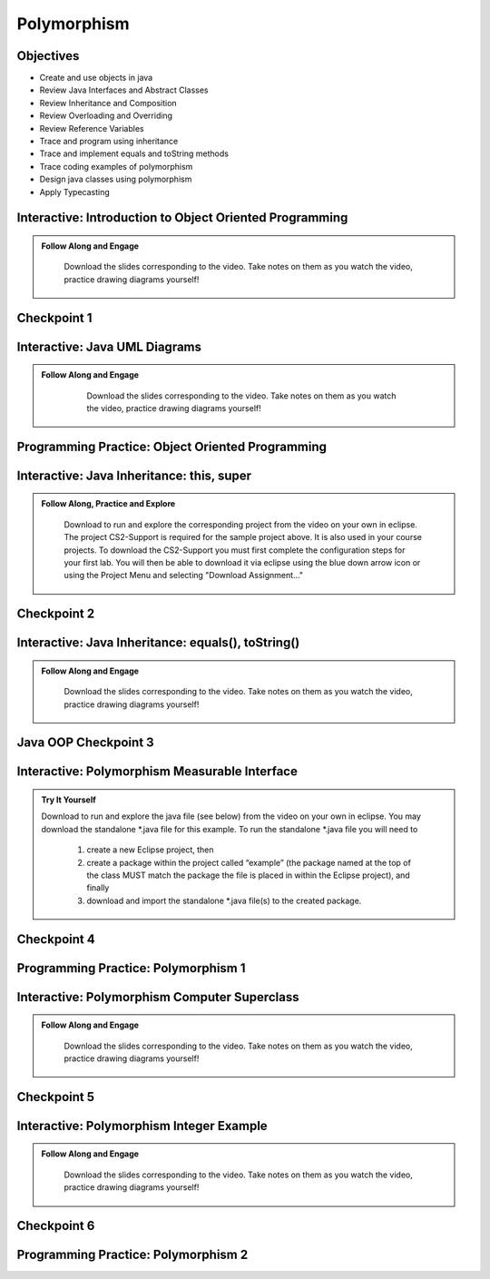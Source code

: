.. This file is part of the OpenDSA eTextbook project. See
.. http://opendsa.org for more details.
.. Copyright (c) 2012-2020 by the OpenDSA Project Contributors, and
.. distributed under an MIT open source license.

.. avmetadata::
   :author: Molly Domino


Polymorphism
============

..
    Shortcuts
    ---------
    
    - :ref:`IntroOOP`
    - :ref:`IntroUML`
    - :ref:`IntroInheritance`
    - :ref:`IntroPolyMeasure`
    - :ref:`IntroPolySuper`
    - :ref:`IntroPolyExample`

Objectives
----------

* Create and use objects in java
* Review Java Interfaces and Abstract Classes
* Review Inheritance and Composition
* Review Overloading and Overriding
* Review Reference Variables
* Trace and program using inheritance
* Trace and implement equals and toString methods
* Trace coding examples of polymorphism
* Design java classes using polymorphism
* Apply Typecasting

.. _IntroOOP: 

Interactive: Introduction to Object Oriented Programming
---------------------------------------------------------

.. admonition:: Follow Along and Engage

    Download the slides corresponding to the video. Take notes on them as you watch the video, practice drawing diagrams yourself!

   .. raw:: html
   
      <a href="https://courses.cs.vt.edu/cs2114/SWDesignAndDataStructs/course-notes/JavaOOPObjects.pdf"  target="_blank">
      <img src="https://courses.cs.vt.edu/cs2114/opendsa/icons/projector-screen.png" width="32" height="32">
      JavaOOPObjects.pdf</img>
      </a>


.. raw:: html

   <center>
   <iframe type="text/javascript" src='https://cdnapisec.kaltura.com/p/2375811/embedPlaykitJs/uiconf_id/52883092?iframeembed=true&entry_id=1_td3bp4s0' style="width: 960px; height: 395px" allowfullscreen webkitallowfullscreen mozAllowFullScreen allow="autoplay *; fullscreen *; encrypted-media *" frameborder="0"></iframe> 
   </center>

Checkpoint 1
------------

.. avembed:: Exercises/SWDesignAndDataStructs/OOP1Checkpoint1Summ.html ka
   :long_name: Checkpoint 1

.. _IntroUML: 

Interactive: Java UML Diagrams
------------------------------

.. admonition:: Follow Along and Engage
   
       Download the slides corresponding to the video. Take notes on them as you watch the video, practice drawing diagrams yourself!
   
      .. raw:: html
      
         <a href="https://courses.cs.vt.edu/cs2114/SWDesignAndDataStructs/course-notes/JavaOOPUML.pdf"  target="_blank">
         <img src="https://courses.cs.vt.edu/cs2114/opendsa/icons/projector-screen.png" width="32" height="32">
         JavaOOPUML.pdf</img>
         </a>
         <br>
         <a href="https://courses.cs.vt.edu/cs2114/SWDesignAndDataStructs/course-notes/OOPUMLDiagramKey.pdf" target="_blank">
         <img src="https://courses.cs.vt.edu/cs2114/opendsa/icons/uml.png" width="32" height="32">
         UML Diagram from the example in the video</img>
         </a>
   
   
   .. raw:: html
   
      <center>
      <iframe type="text/javascript" src='https://cdnapisec.kaltura.com/p/2375811/embedPlaykitJs/uiconf_id/52883092?iframeembed=true&entry_id=1_phzs60ad' style="width: 960px; height: 395px" allowfullscreen webkitallowfullscreen mozAllowFullScreen allow="autoplay *; fullscreen *; encrypted-media *" frameborder="0"></iframe> 
      </center>


Programming Practice: Object Oriented Programming
-------------------------------------------------

.. extrtoolembed:: 'Programming Practice: Object Oriented Programming'
   :workout_id: 1906

.. _IntroInheritance: 

Interactive: Java Inheritance: this, super 
--------------------------------------------------

.. admonition:: Follow Along, Practice and Explore

     Download to run and explore the corresponding project from the video on your own in eclipse. The project CS2-Support is required for the sample project above.  It is also used in your course projects. To download the CS2-Support you must first complete the configuration steps for your first lab. You will then be able to download it via eclipse using the blue down arrow icon or using the Project Menu and selecting "Download Assignment..."


   .. raw:: html
   
        <a href="https://courses.cs.vt.edu/cs2114/SWDesignAndDataStructs/course-notes/JavaOOPInheritanceSuperThis.pdf"  target="_blank">
        <img src="https://courses.cs.vt.edu/cs2114/opendsa/icons/projector-screen.png" width="32" height="32">
        Video Slides Java OOP Super This.pdf</img>
        </a>
        <br>
        <a href="https://courses.cs.vt.edu/cs2114/eclipse/exJavaOOP.zip"  target="_blank">
        <img src="https://courses.cs.vt.edu/cs2114/opendsa/icons/icons8-java60.png" width="32" height="32">
        CS2 Java OOP Example Eclipse Project</img>
        </a>
        


.. raw:: html
    
    <center>
    <iframe type="text/javascript" src='https://cdnapisec.kaltura.com/p/2375811/embedPlaykitJs/uiconf_id/52883092?iframeembed=true&entry_id=1_25fplq8v' style="width: 960px; height: 395px" allowfullscreen webkitallowfullscreen mozAllowFullScreen allow="autoplay *; fullscreen *; encrypted-media *" frameborder="0"></iframe> 
    </center>

Checkpoint 2
------------

.. avembed:: Exercises/SWDesignAndDataStructs/OOP1Checkpoint2Summ.html ka
   :long_name: Checkpoint 2

Interactive: Java Inheritance: equals(), toString()
---------------------------------------------------

.. admonition:: Follow Along and Engage

    Download the slides corresponding to the video. Take notes on them as you watch the video, practice drawing diagrams yourself!

   .. raw:: html
   
      <a href="https://courses.cs.vt.edu/cs2114/SWDesignAndDataStructs/course-notes/JavaOOPInheritanceEqualsToString.pdf"  target="_blank">
      <img src="https://courses.cs.vt.edu/cs2114/opendsa/icons/projector-screen.png" width="32" height="32">
      JavaOOPInheritenceEqualsToString.pdf</img>
      </a>


.. raw:: html

   <center>
   <iframe type="text/javascript" src='https://cdnapisec.kaltura.com/p/2375811/embedPlaykitJs/uiconf_id/52883092?iframeembed=true&entry_id=1_ml9sbz2y' style="width: 960px; height: 395px" allowfullscreen webkitallowfullscreen mozAllowFullScreen allow="autoplay *; fullscreen *; encrypted-media *" frameborder="0"></iframe> 
   </center>


Java OOP Checkpoint 3
---------------------
.. avembed:: Exercises/SWDesignAndDataStructs/OOP1Checkpoint3Summ.html ka
   :long_name: Checkpoint 3

.. _IntroPolyMeasure: 

Interactive: Polymorphism Measurable Interface
----------------------------------------------

.. admonition:: Try It Yourself

    Download to run and explore the java file (see below) from the video on your own in eclipse. You may download the standalone \*.java file for this example. To run the standalone \*.java file you will need to 
    
        1) create a new Eclipse project, then 
        2) create a package within the project called “example” (the package named at the top of the class MUST match the package the file is placed in within the Eclipse project), and finally 
        3) download and import the standalone \*.java file(s) to the created package.
    
    .. raw:: html
    
        <!-- TODO: Code link? ok there is an exMeasurable.zip, need that listed here?? not sure how syncs with admonition-->
        <br>
        <a href="https://courses.cs.vt.edu/cs2114/SWDesignAndDataStructs/course-notes/JavaOOPPolyMeasurable.pdf" target="_blank">
        <img src="https://courses.cs.vt.edu/cs2114/opendsa/icons/projector-screen.png" width="32" height="32">
        Video Slides JavaOOPPolyMeasurable.pdf</img>
        </a>

.. raw:: html

    <center>
    <iframe type="text/javascript" src='https://cdnapisec.kaltura.com/p/2375811/embedPlaykitJs/uiconf_id/52883092?iframeembed=true&entry_id=1_ywzatt7g' style="width: 960px; height: 395px" allowfullscreen webkitallowfullscreen mozAllowFullScreen allow="autoplay *; fullscreen *; encrypted-media *" frameborder="0"></iframe> 
    </center>


Checkpoint 4
------------

.. avembed:: Exercises/SWDesignAndDataStructs/OOP2Checkpoint4Summ.html ka
   :long_name: Checkpoint 4


Programming Practice: Polymorphism 1
------------------------------------

.. extrtoolembed:: 'Programming Practice: Polymorphism 1'
   :workout_id: 1907

.. _IntroPolySuper: 

Interactive: Polymorphism Computer Superclass
---------------------------------------------

.. admonition:: Follow Along and Engage

    Download the slides corresponding to the video. Take notes on them as you watch the video, practice drawing diagrams yourself!

   .. raw:: html
   
      <a href="https://courses.cs.vt.edu/cs2114/SWDesignAndDataStructs/course-notes/JavaOOPPolyComputer.pdf"  target="_blank">
      <img src="https://courses.cs.vt.edu/cs2114/opendsa/icons/projector-screen.png" width="32" height="32">
      JavaOOPPolyComputer.pdf</img>
      </a>


.. raw:: html

   <center>
   <iframe type="text/javascript" src='https://cdnapisec.kaltura.com/p/2375811/embedPlaykitJs/uiconf_id/52883092?iframeembed=true&entry_id=1_pkxo2beb' style="width: 960px; height: 395px" allowfullscreen webkitallowfullscreen mozAllowFullScreen allow="autoplay *; fullscreen *; encrypted-media *" frameborder="0"></iframe> 
   </center>

Checkpoint 5
------------

.. avembed:: Exercises/SWDesignAndDataStructs/OOP2Checkpoint5Summ.html ka
   :long_name: Checkpoint 5

.. _IntroPolyExample: 

Interactive: Polymorphism Integer Example
-----------------------------------------

.. admonition:: Follow Along and Engage

    Download the slides corresponding to the video. Take notes on them as you watch the video, practice drawing diagrams yourself!

   .. raw:: html
   
      <a href="https://courses.cs.vt.edu/cs2114/SWDesignAndDataStructs/course-notes/JavaOOPPolyInteger.pdf"  target="_blank">
      <img src="https://courses.cs.vt.edu/cs2114/opendsa/icons/projector-screen.png" width="32" height="32">
      JavaOOPPolyInteger.pdf</img>
      </a>


.. raw:: html

   <center>
   <iframe type="text/javascript" src='https://cdnapisec.kaltura.com/p/2375811/embedPlaykitJs/uiconf_id/52883092?iframeembed=true&entry_id=0_33oovpxg' style="width: 960px; height: 395px" allowfullscreen webkitallowfullscreen mozAllowFullScreen allow="autoplay *; fullscreen *; encrypted-media *" frameborder="0"></iframe> 
   </center>    

Checkpoint 6
------------

.. avembed:: Exercises/SWDesignAndDataStructs/OOP2Checkpoint6Summ.html ka
   :long_name: Checkpoint 6


Programming Practice: Polymorphism 2
------------------------------------

.. extrtoolembed:: 'Programming Practice: Polymorphism 2'
   :workout_id: 1908
